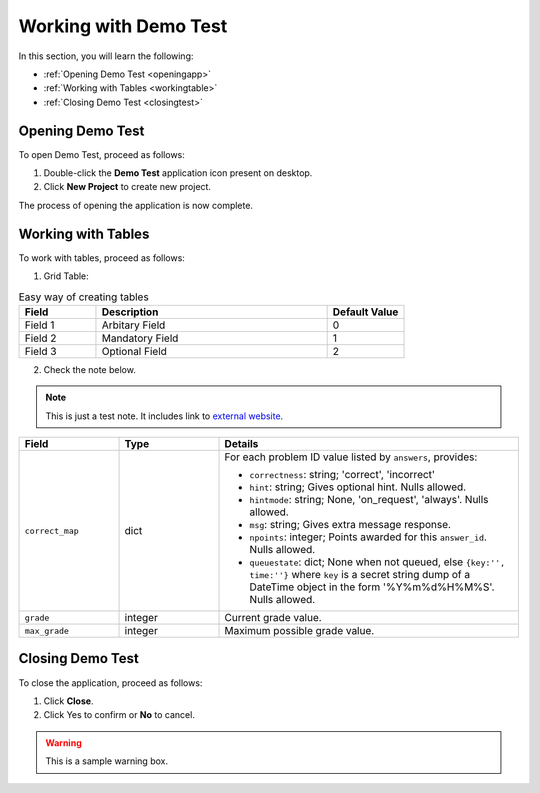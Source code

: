 ========================
Working with Demo Test
========================

In this section, you will learn the following:

* :ref:`Opening Demo Test <openingapp>`

* :ref:`Working with Tables <workingtable>`

* :ref:`Closing Demo Test <closingtest>`

.. _openingapp:

-------------------
Opening Demo Test
-------------------


To open Demo Test, proceed as follows:

1. Double-click the **Demo Test** application icon present on desktop.

2. Click **New Project** to create new project.

The process of opening the application is now complete.


.. _workingtable:

------------------------
Working with Tables
------------------------

To work with tables, proceed as follows:

1. Grid Table:

.. csv-table:: Easy way of creating tables
        :header: "Field", "Description", "Default Value"
        :widths: 10, 30, 10

        "Field 1", "Arbitary Field", "0"
        "Field 2", "Mandatory Field", "1"
        "Field 3", "Optional Field", "2"

2. Check the note below.


.. note:: This is just a test note. It includes link to `external website`_.
.. _external website: http://www.python.org/


.. list-table::
   :widths: 20 20 60
   :header-rows: 1 

   * - Field
     - Type
     - Details
   * - ``correct_map``
     - dict
     - For each problem ID value listed by ``answers``, provides:

       * ``correctness``: string; 'correct', 'incorrect'
       * ``hint``: string; Gives optional hint. Nulls allowed.
       * ``hintmode``: string; None, 'on_request', 'always'. Nulls allowed.
       * ``msg``: string; Gives extra message response.
       * ``npoints``: integer; Points awarded for this ``answer_id``. Nulls allowed.
       * ``queuestate``: dict; None when not queued, else ``{key:'', time:''}``
         where ``key`` is a secret string dump of a DateTime object in the form
         '%Y%m%d%H%M%S'. Nulls allowed.
   * - ``grade``
     - integer
     - Current grade value.
   * - ``max_grade``
     - integer
     - Maximum possible grade value.


.. _closingtest:

------------------------------
Closing Demo Test
------------------------------


To close the application, proceed as follows:

1. Click **Close**.
2. Click Yes to confirm or **No** to cancel.

.. seealso:: This is a simple see also example.

.. warning:: This is a sample warning box.



